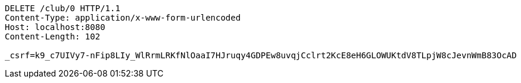 [source,http,options="nowrap"]
----
DELETE /club/0 HTTP/1.1
Content-Type: application/x-www-form-urlencoded
Host: localhost:8080
Content-Length: 102

_csrf=k9_c7UIVy7-nFip8LIy_WlRrmLRKfNlOaaI7HJruqy4GDPEw8uvqjCclrt2KcE8eH6GLOWUKtdV8TLpjW8cJevnWmB83OcAD
----